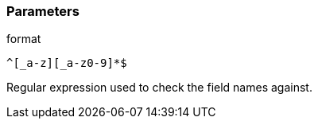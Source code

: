 === Parameters

.format
****

----
^[_a-z][_a-z0-9]*$
----

Regular expression used to check the field names against.
****
